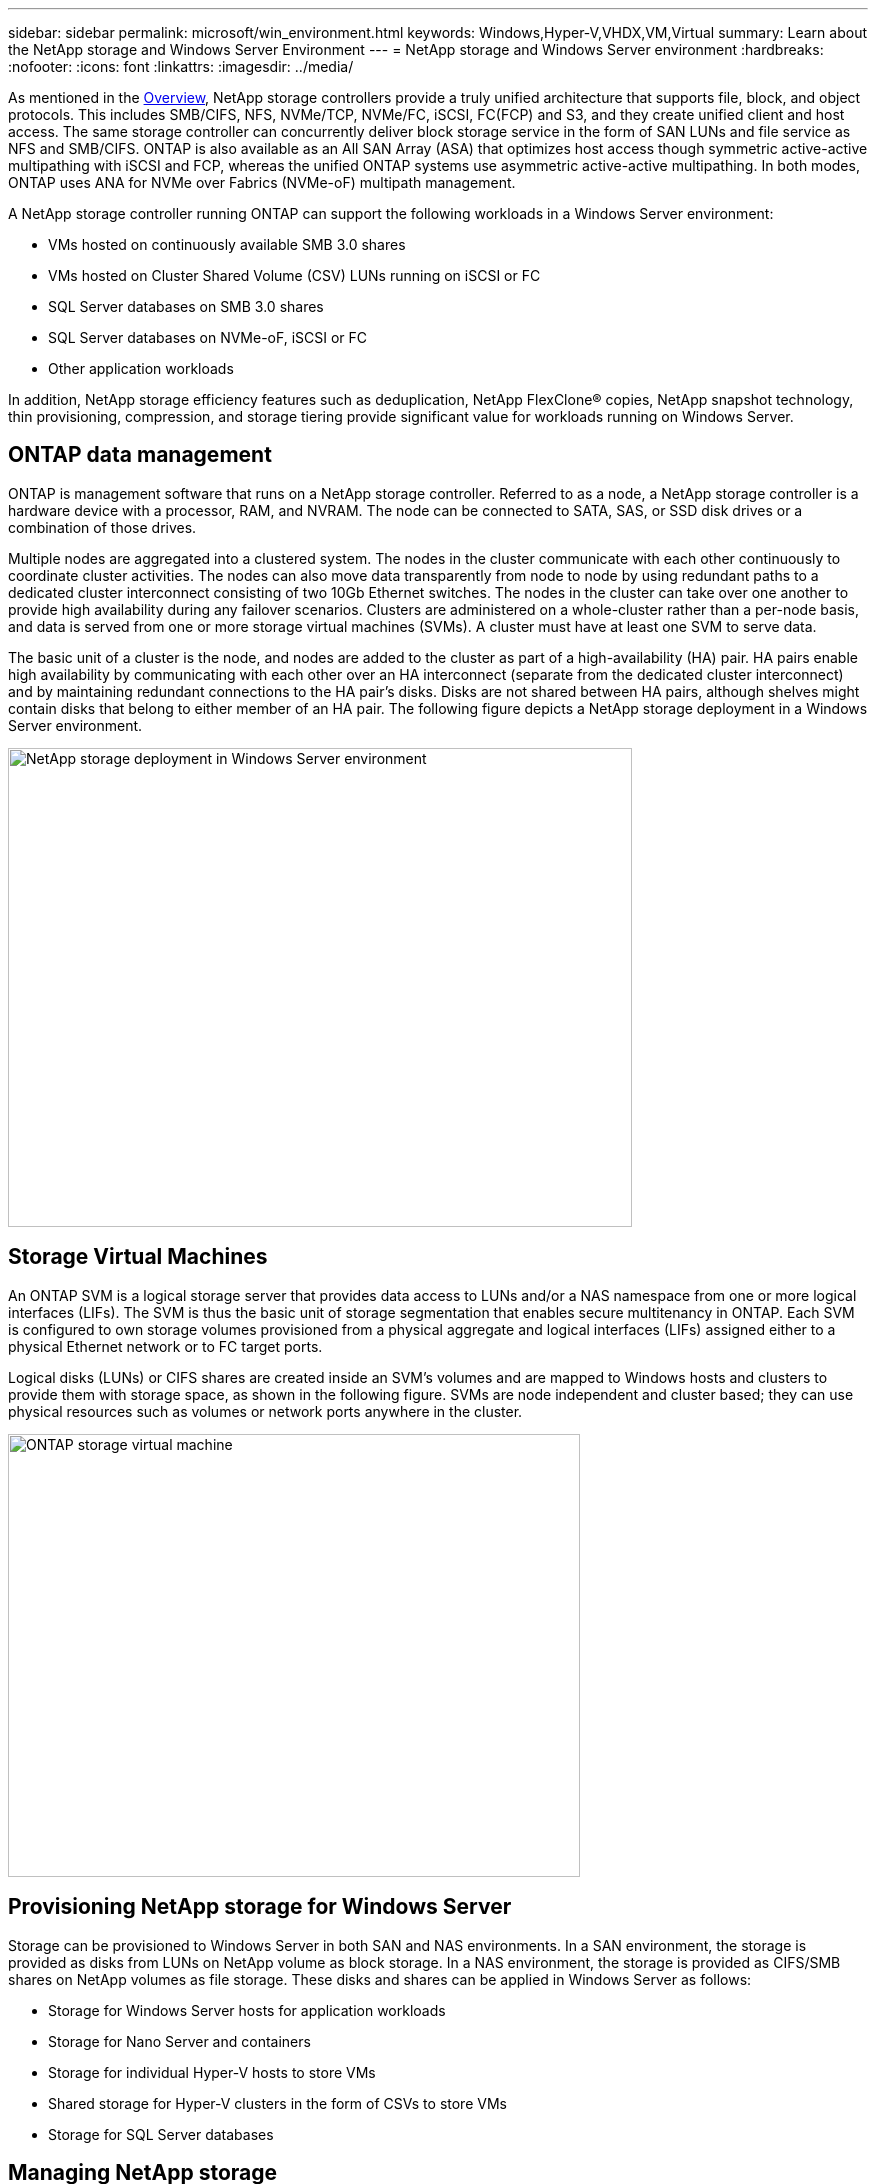 ---
sidebar: sidebar
permalink: microsoft/win_environment.html
keywords: Windows,Hyper-V,VHDX,VM,Virtual
summary: Learn about the NetApp storage and Windows Server Environment
---
=  NetApp storage and Windows Server environment
:hardbreaks:
:nofooter:
:icons: font
:linkattrs:
:imagesdir: ../media/

[.lead]
As mentioned in the link:win_overview.html[Overview], NetApp storage controllers provide a truly unified architecture that supports file, block, and object protocols. This includes SMB/CIFS, NFS, NVMe/TCP, NVMe/FC, iSCSI, FC(FCP) and S3, and they create unified client and host access. The same storage controller can concurrently deliver block storage service in the form of SAN LUNs and file service as NFS and SMB/CIFS. ONTAP is also available as an All SAN Array (ASA) that optimizes host access though symmetric active-active multipathing with iSCSI and FCP, whereas the unified ONTAP systems use asymmetric active-active multipathing. In both modes, ONTAP uses ANA for NVMe over Fabrics (NVMe-oF) multipath management.

A NetApp storage controller running ONTAP can support the following workloads in a Windows Server environment:

* VMs hosted on continuously available SMB 3.0 shares
* VMs hosted on Cluster Shared Volume (CSV) LUNs running on iSCSI or FC
* SQL Server databases on SMB 3.0 shares
* SQL Server databases on NVMe-oF, iSCSI or FC
* Other application workloads

In addition, NetApp storage efficiency features such as deduplication, NetApp FlexClone(R) copies, NetApp snapshot technology, thin provisioning, compression, and storage tiering provide significant value for workloads running on Windows Server.

== ONTAP data management
ONTAP is management software that runs on a NetApp storage controller. Referred to as a node, a NetApp storage controller is a hardware device with a processor, RAM, and NVRAM. The node can be connected to SATA, SAS, or SSD disk drives or a combination of those drives.

Multiple nodes are aggregated into a clustered system. The nodes in the cluster communicate with each other continuously to coordinate cluster activities. The nodes can also move data transparently from node to node by using redundant paths to a dedicated cluster interconnect consisting of two 10Gb Ethernet switches. The nodes in the cluster can take over one another to provide high availability during any failover scenarios. Clusters are administered on a whole-cluster rather than a per-node basis, and data is served from one or more storage virtual machines (SVMs). A cluster must have at least one SVM to serve data.

The basic unit of a cluster is the node, and nodes are added to the cluster as part of a high-availability (HA) pair. HA pairs enable high availability by communicating with each other over an HA interconnect (separate from the dedicated cluster interconnect) and by maintaining redundant connections to the HA pair's disks. Disks are not shared between HA pairs, although shelves might contain disks that belong to either member of an HA pair. The following figure depicts a NetApp storage deployment in a Windows Server environment.

image:win_image1.png[NetApp storage deployment in Windows Server environment,width=624,height=479]

== Storage Virtual Machines
An ONTAP SVM is a logical storage server that provides data access to LUNs and/or a NAS namespace from one or more logical interfaces (LIFs). The SVM is thus the basic unit of storage segmentation that enables secure multitenancy in ONTAP. Each SVM is configured to own storage volumes provisioned from a physical aggregate and logical interfaces (LIFs) assigned either to a physical Ethernet network or to FC target ports.

Logical disks (LUNs) or CIFS shares are created inside an SVM's volumes and are mapped to Windows hosts and clusters to provide them with storage space, as shown in the following figure. SVMs are node independent and cluster based; they can use physical resources such as volumes or network ports anywhere in the cluster.

image:win_image2.png[ONTAP storage virtual machine,width=572,height=443]

== Provisioning NetApp storage for Windows Server 
Storage can be provisioned to Windows Server in both SAN and NAS environments. In a SAN environment, the storage is provided as disks from LUNs on NetApp volume as block storage. In a NAS environment, the storage is provided as CIFS/SMB shares on NetApp volumes as file storage. These disks and shares can be applied in Windows Server as follows:

* Storage for Windows Server hosts for application workloads
* Storage for Nano Server and containers
* Storage for individual Hyper-V hosts to store VMs
* Shared storage for Hyper-V clusters in the form of CSVs to store VMs
* Storage for SQL Server databases

== Managing NetApp storage
To connect, configure, and manage NetApp storage from Windows Server 2016, use one of the following methods:

* *Secure Shell (SSH).* Use any SSH client on Windows Server to run NetApp CLI commands.
* *System Manager.* This is NetApp's GUI-based manageability product.
* *NetApp PowerShell Toolkit.* This is the NetApp PowerShell Toolkit for automating and implementing custom scripts and workflows.

== NetApp PowerShell Toolkit
NetApp PowerShell Toolkit (PSTK) is a PowerShell module that provides end-to-end automation and enables storage administration of ONTAP. The ONTAP module contains over 2,000 cmdlets and helps with the administration of NetApp AFF, FAS, commodity hardware, and cloud resources.

=== Things to remember
* NetApp does not support Windows Server storage spaces. Storage spaces are used only for JBOD (just a bunch of disks) and does not work with any type of RAID (direct-attached storage [DAS] or SAN).
* Clustered storage pools in Windows Server are not supported by ONTAP.
* NetApp supports the shared virtual hard disk format (VHDX) for guest clustering in Windows SAN environments.
* Windows Server does not support creating storage pools using iSCSI or FC LUNs.

=== Further reading
* For more information about the NetApp PowerShell Toolkit, visit the https://mysupport.netapp.com/site/tools/tool-eula/ontap-powershell-toolkit[NetApp Support Site].
* For information about NetApp PowerShell Toolkit best practices, see https://www.netapp.com/media/16861-tr-4475.pdf?v=93202073432AM[TR-4475: NetApp PowerShell Toolkit Best Practices Guide].

== Networking best practices
Ethernet networks can be broadly segregated into the following groups:

* A client network for the VMs
* One more more storage networks (iSCSI or SMB connecting to the storage systems)
* A cluster communication network (heartbeat and other communication between the nodes of the cluster)
* A management network (to monitor and troubleshoot the system)
* A migration network (for host live migration)
* VM replication (a Hyper-V Replica)

=== Best practices
* NetApp recommends having dedicated physical ports for each of the preceding functionalities for network isolation and performance.
* For each of the preceding network requirements (except for the storage requirements), multiple physical network ports can be aggregated to distribute load or provide fault tolerance.
* NetApp recommends having a dedicated virtual switch created on the Hyper-V host for guest storage connection within the VM.
* Make sure that the Hyper-V host and guest iSCSI data paths use different physical ports and virtual switches for secure isolation between the guest and the host.
* NetApp recommends avoiding NIC teaming for iSCSI NICs.
* NetApp recommends using ONTAP multipath input/output (MPIO) configured on the host for storage purposes..
* NetApp recommends using MPIO within a guest VM if using guest iSCSI initiators. MPIO usage must be avoided within the guest if you use pass-through disks. In this case, installing MPIO on the host should suffice.
* NetApp recommends not applying QoS policies to the virtual switch assigned for the storage network.
* NetApp recommends not using automatic private IP addressing (APIPA) on physical NICs because APIPA is nonroutable and not registered in the DNS.
* NetApp recommends turning on jumbo frames for CSV, iSCSI, and live migration networks to increase the throughput and reduce CPU cycles.
* NetApp recommends unchecking the option Allow Management Operating System to Share This Network Adapter for the Hyper-V virtual switch to create a dedicated network for the VMs.
* NetApp recommends creating redundant network paths (multiple switches) for live migration and the iSCSI network to provide resiliency and QoS.